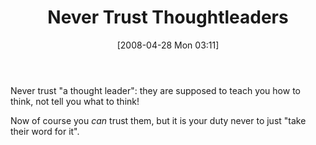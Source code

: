 #+POSTID: 138
#+DATE: [2008-04-28 Mon 03:11]
#+OPTIONS: toc:nil num:nil todo:nil pri:nil tags:nil ^:nil TeX:nil
#+CATEGORY: Article
#+TAGS: Programming, philosophy
#+TITLE: Never Trust Thoughtleaders

Never trust "a thought leader": they are supposed to teach you how to think, not tell you what to think!

Now of course you /can/ trust them, but it is your duty never to just "take their word for it".



